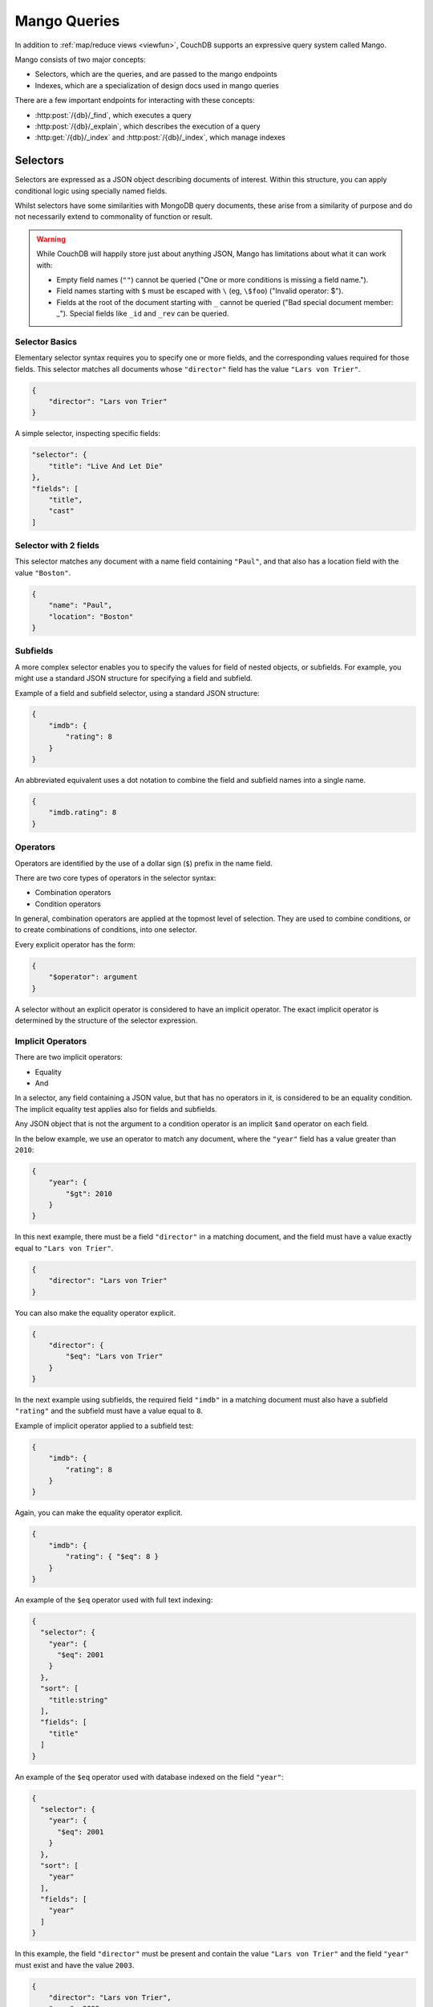 .. Licensed under the Apache License, Version 2.0 (the "License"); you may not
.. use this file except in compliance with the License. You may obtain a copy of
.. the License at
..
..   http://www.apache.org/licenses/LICENSE-2.0
..
.. Unless required by applicable law or agreed to in writing, software
.. distributed under the License is distributed on an "AS IS" BASIS, WITHOUT
.. WARRANTIES OR CONDITIONS OF ANY KIND, either express or implied. See the
.. License for the specific language governing permissions and limitations under
.. the License.

=============
Mango Queries
=============

In addition to :ref:`map/reduce views <viewfun>`, CouchDB supports an expressive
query system called Mango.

Mango consists of two major concepts:

* Selectors, which are the queries, and are passed to the mango endpoints
* Indexes, which are a specialization of design docs used in mango queries

There are a few important endpoints for interacting with these concepts:

* :http:post:`/{db}/_find`, which executes a query
* :http:post:`/{db}/_explain`, which describes the execution of a query
* :http:get:`/{db}/_index` and :http:post:`/{db}/_index`, which manage indexes

.. _find/selectors:

Selectors
=========

Selectors are expressed as a JSON object describing documents of interest.
Within this structure, you can apply conditional logic using specially named
fields.

Whilst selectors have some similarities with MongoDB query documents, these
arise from a similarity of purpose and do not necessarily extend to commonality
of function or result.

.. warning::

    While CouchDB will happily store just about anything JSON, Mango has
    limitations about what it can work with:

    * Empty field names (``""``) cannot be queried ("One or more conditions is
      missing a field name.").
    * Field names starting with ``$`` must be escaped with ``\`` (eg, ``\$foo``)
      ("Invalid operator: $").
    * Fields at the root of the document starting with ``_`` cannot be queried
      ("Bad special document member: _"). Special fields like ``_id`` and
      ``_rev`` can be queried.

.. _find/selectorbasics:

Selector Basics
---------------

Elementary selector syntax requires you to specify one or more fields, and the
corresponding values required for those fields. This selector matches all
documents whose ``"director"`` field has the value ``"Lars von Trier"``.

.. code-block:: javascript

    {
        "director": "Lars von Trier"
    }

A simple selector, inspecting specific fields:

.. code-block:: javascript

    "selector": {
        "title": "Live And Let Die"
    },
    "fields": [
        "title",
        "cast"
    ]

.. _find/twofields:

Selector with 2 fields
----------------------

This selector matches any document with a name field containing ``"Paul"``,
and that also has a location field with the value ``"Boston"``.

.. code-block:: javascript

    {
        "name": "Paul",
        "location": "Boston"
    }

.. _find/subfields:

Subfields
---------

A more complex selector enables you to specify the values for field of nested
objects, or subfields. For example, you might use a standard JSON structure for
specifying a field and subfield.

Example of a field and subfield selector, using a standard JSON structure:

.. code-block:: javascript

    {
        "imdb": {
            "rating": 8
        }
    }

An abbreviated equivalent uses a dot notation to combine the field and subfield
names into a single name.

.. code-block:: javascript

    {
        "imdb.rating": 8
    }

.. _find/operators:

Operators
---------

Operators are identified by the use of a dollar sign (``$``) prefix in the name
field.

There are two core types of operators in the selector syntax:

-  Combination operators
-  Condition operators

In general, combination operators are applied at the topmost level of selection.
They are used to combine conditions, or to create combinations of conditions,
into one selector.

Every explicit operator has the form:

.. code-block:: javascript

    {
        "$operator": argument
    }

A selector without an explicit operator is considered to have an implicit
operator. The exact implicit operator is determined by the structure of the
selector expression.

.. _find/implicit_operators:

Implicit Operators
------------------

There are two implicit operators:

-  Equality
-  And

In a selector, any field containing a JSON value, but that has no operators in
it, is considered to be an equality condition. The implicit equality test
applies also for fields and subfields.

Any JSON object that is not the argument to a condition operator is an implicit
``$and`` operator on each field.

In the below example, we use an operator to match any document, where the
``"year"`` field has a value greater than ``2010``:

.. code-block:: javascript

    {
        "year": {
            "$gt": 2010
        }
    }

In this next example, there must be a field ``"director"`` in a matching
document, and the field must have a value exactly equal to ``"Lars von Trier"``.

.. code-block:: javascript

    {
        "director": "Lars von Trier"
    }

You can also make the equality operator explicit.

.. code-block:: javascript

    {
        "director": {
            "$eq": "Lars von Trier"
        }
    }

In the next example using subfields, the required field ``"imdb"`` in a matching
document must also have a subfield ``"rating"`` and the subfield must have a
value equal to ``8``.

Example of implicit operator applied to a subfield test:

.. code-block:: javascript

        {
            "imdb": {
                "rating": 8
            }
        }

Again, you can make the equality operator explicit.

.. code-block:: javascript

    {
        "imdb": {
            "rating": { "$eq": 8 }
        }
    }

An example of the ``$eq`` operator used with full text indexing:

.. code-block:: javascript

    {
      "selector": {
        "year": {
          "$eq": 2001
        }
      },
      "sort": [
        "title:string"
      ],
      "fields": [
        "title"
      ]
    }

An example of the ``$eq`` operator used with database indexed on the field ``"year"``:

.. code-block:: javascript

    {
      "selector": {
        "year": {
          "$eq": 2001
        }
      },
      "sort": [
        "year"
      ],
      "fields": [
        "year"
      ]
    }

In this example, the field ``"director"`` must be present and contain the value
``"Lars von Trier"`` and the field ``"year"`` must exist and have the value
``2003``.

.. code-block:: javascript

    {
        "director": "Lars von Trier",
        "year": 2003
    }

You can make both the ``$and`` operator and the equality operator explicit.

Example of using explicit ``$and`` and ``$eq`` operators:

.. code-block:: javascript

    {
        "$and": [
            {
                "director": {
                    "$eq": "Lars von Trier"
                }
            },
            {
                "year": {
                    "$eq": 2003
                }
            }
        ]
    }

.. _find/explicit_operators:

Explicit Operators
------------------

All operators, apart from 'Equality' and 'And', must be stated explicitly.

.. _find/combination_operators:

Combination Operators
---------------------

Combination operators are used to combine selectors. In addition to the common
boolean operators found in most programming languages, there are three
combination operators (``$all``, ``$elemMatch``, and ``$allMatch``) that help
you work with JSON arrays and one that works with JSON maps (``$keyMapMatch``).

A combination operator takes a single argument. The argument is either another
selector, or an array of selectors.

The list of combination operators:

+------------------+----------+--------------------------------------------------+
| Operator         | Argument | Purpose                                          |
+==================+==========+==================================================+
| ``$and``         | Array    | Matches if all the selectors in the array match. |
+------------------+----------+--------------------------------------------------+
| ``$or``          | Array    | Matches if any of the selectors in the array     |
|                  |          | match. All selectors must use the same index.    |
+------------------+----------+--------------------------------------------------+
| ``$not``         | Selector | Matches if the given selector does not match.    |
+------------------+----------+--------------------------------------------------+
| ``$nor``         | Array    | Matches if none of the selectors in the array    |
|                  |          | match.                                           |
+------------------+----------+--------------------------------------------------+
| ``$all``         | Array    | Matches an array value if it contains all the    |
|                  |          | elements of the argument array.                  |
+------------------+----------+--------------------------------------------------+
| ``$elemMatch``   | Selector | Matches and returns all documents that contain an|
|                  |          | array field with at least one element that       |
|                  |          | matches all the specified query criteria.        |
+------------------+----------+--------------------------------------------------+
| ``$allMatch``    | Selector | Matches and returns all documents that contain an|
|                  |          | array field with all its elements matching all   |
|                  |          | the specified query criteria.                    |
+------------------+----------+--------------------------------------------------+
| ``$keyMapMatch`` | Selector | Matches and returns all documents that contain a |
|                  |          | map that contains at least one key that matches  |
|                  |          | all the specified query criteria.                |
+------------------+----------+--------------------------------------------------+
| ``$text``        | String   | Perform a text search                            |
+------------------+----------+--------------------------------------------------+

.. _find/and:

The ``$and`` operator
~~~~~~~~~~~~~~~~~~~~~

``$and`` operator used with two fields:

.. code-block:: javascript

    {
      "selector": {
        "$and": [
          {
            "title": "Total Recall"
          },
          {
            "year": {
              "$in": [1984, 1991]
            }
          }
        ]
      },
      "fields": [
          "year",
          "title",
          "cast"
      ]
    }

The ``$and`` operator matches if all the selectors in the array match. Below is
an example using the primary index (``_all_docs``):

.. code-block:: javascript

    {
        "$and": [
            {
                "_id": { "$gt": null }
            },
            {
                "year": {
                    "$in": [2014, 2015]
                }
            }
        ]
    }

.. _find/or:

The ``$or`` operator
~~~~~~~~~~~~~~~~~~~~

The ``$or`` operator matches if any of the selectors in the array match. Below
is an example used with an index on the field ``"year"``:

.. code-block:: javascript

    {
        "year": 1977,
        "$or": [
            { "director": "George Lucas" },
            { "director": "Steven Spielberg" }
        ]
    }

.. _find/not:

The ``$not`` operator
~~~~~~~~~~~~~~~~~~~~~

The ``$not`` operator matches if the given selector does not match. Below is an
example used with an index on the field ``"year"``:

.. code-block:: javascript

    {
        "year": {
            "$gte": 1900,
            "$lte": 1903
        },
        "$not": {
            "year": 1901
        }
    }

.. _find/nor:

The ``$nor`` operator
~~~~~~~~~~~~~~~~~~~~~

The ``$nor`` operator matches if the given selector does not match. Below is an
example used with an index on the field ``"year"``:

.. code-block:: javascript

    {
        "year": {
            "$gte": 1900.
            "$lte": 1910
        },
        "$nor": [
            { "year": 1901 },
            { "year": 1905 },
            { "year": 1907 }
        ]
    }

.. _find/all:

The ``$all`` operator
~~~~~~~~~~~~~~~~~~~~~

The ``$all`` operator matches an array value if it contains all the elements of
the argument array. Below is an example used with the primary index
(``_all_docs``):

.. code-block:: javascript

    {
        "_id": {
            "$gt": null
        },
        "genre": {
            "$all": ["Comedy","Short"]
        }
    }

.. _find/elemmatch:

The ``$elemMatch`` operator
~~~~~~~~~~~~~~~~~~~~~~~~~~~

The ``$elemMatch`` operator matches and returns all documents that contain an
array field with at least one element matching the supplied query criteria.
Below is an example used with the primary index (``_all_docs``):

.. code-block:: javascript

    {
        "_id": { "$gt": null },
        "genre": {
            "$elemMatch": {
                "$eq": "Horror"
            }
        }
    }

.. _find/allmatch:

The ``$allMatch`` operator
~~~~~~~~~~~~~~~~~~~~~~~~~~

The ``$allMatch`` operator matches and returns all documents that contain an
array field with all its elements matching the supplied query criteria. Below
is an example used with the primary index (``_all_docs``):

.. code-block:: javascript

    {
        "_id": { "$gt": null },
        "genre": {
            "$allMatch": {
                "$eq": "Horror"
            }
        }
    }

.. _find/keymapmatch:

The ``$keyMapMatch`` operator
~~~~~~~~~~~~~~~~~~~~~~~~~~~~~

The ``$keyMapMatch`` operator matches and returns all documents that contain a
map that contains at least one key that matches all the specified query criteria.
Below is an example used with the primary index (``_all_docs``):

.. code-block:: javascript

    {
        "_id": { "$gt": null },
        "cameras": {
            "$keyMapMatch": {
                "$eq": "secondary"
            }
        }
    }

.. _find/text:

The ``$text`` operator
~~~~~~~~~~~~~~~~~~~~~~

The ``$text`` operator performs a text search using either a search or nouveau
index. The specifics of the query follow either
:ref:`search syntax <ddoc/search/syntax>` or
:ref:`nouveau syntax <ddoc/nouveau/syntax>` (which both use Lucene and implement
the same syntax).

.. code-block:: javascript

    {
        "_id": { "$gt": null },
        "$text": "director:George"
    }

.. warning::

    Queries cannot contain more than one ``$text``

.. _find/condition-operators:

Condition Operators
-------------------

Condition operators are specific to a field, and are used to evaluate the value
stored in that field. For instance, the basic ``$eq`` operator matches when the
specified field contains a value that is equal to the supplied argument.

.. note::
    For a condition operator to function correctly, the field **must exist**
    in the document for the selector to match. As an example, ``$ne`` means
    the specified field must exist, and is not equal to the value of the
    argument.

The basic equality and inequality operators common to most programming
languages are supported. Strict type matching is used.

In addition, some 'meta' condition operators are available. Some condition
operators accept any valid JSON content as the argument.  Other condition
operators require the argument to be in a specific JSON format.

+---------------+-----------------+-------------+------------------------------------+
| Operator type |    Operator     |  Argument   |              Purpose               |
+===============+=================+=============+====================================+
| (In)equality  | ``$lt``         | Any JSON    | The field is less than the         |
|               |                 |             | argument.                          |
+---------------+-----------------+-------------+------------------------------------+
|               | ``$lte``        | Any JSON    | The field is less than or equal to |
|               |                 |             | the argument.                      |
+---------------+-----------------+-------------+------------------------------------+
|               | ``$eq``         | Any JSON    | The field is equal to the argument.|
+---------------+-----------------+-------------+------------------------------------+
|               | ``$ne``         | Any JSON    | The field is not equal to the      |
|               |                 |             | argument.                          |
+---------------+-----------------+-------------+------------------------------------+
|               | ``$gte``        | Any JSON    | The field is greater than or equal |
|               |                 |             | to the argument.                   |
+---------------+-----------------+-------------+------------------------------------+
|               | ``$gt``         | Any JSON    | The field is greater than the      |
|               |                 |             | argument.                          |
+---------------+-----------------+-------------+------------------------------------+
| Object        | ``$exists``     | Boolean     | Check whether the field exists or  |
|               |                 |             | not, regardless of its value.      |
+---------------+-----------------+-------------+------------------------------------+
|               | ``$type``       | String      | Check the document field's type.   |
|               |                 |             | Valid values are ``"null"``,       |
|               |                 |             | ``"boolean"``, ``"number"``,       |
|               |                 |             | ``"string"``, ``"array"``, and     |
|               |                 |             | ``"object"``.                      |
+---------------+-----------------+-------------+------------------------------------+
| Array         | ``$in``         | Array of    | The document field must exist in   |
|               |                 | JSON values | the list provided.                 |
+---------------+-----------------+-------------+------------------------------------+
|               | ``$nin``        | Array of    | The document field not must exist  |
|               |                 | JSON values | in the list provided.              |
+---------------+-----------------+-------------+------------------------------------+
|               | ``$size``       | Integer     | Special condition to match the     |
|               |                 |             | length of an array field in a      |
|               |                 |             | document. Non-array fields cannot  |
|               |                 |             | match this condition.              |
+---------------+-----------------+-------------+------------------------------------+
| Miscellaneous | ``$mod``        | [Divisor,   | Divisor is a non-zero integer,     |
|               |                 | Remainder]  | Remainder is any integer.          |
|               |                 |             | Non-integer values result in a     |
|               |                 |             | 404. Matches documents where       |
|               |                 |             | ``field % Divisor == Remainder``   |
|               |                 |             | is true, and only when the         |
|               |                 |             | document field is an integer.      |
+---------------+-----------------+-------------+------------------------------------+
|               | ``$regex``      | String      | A regular expression pattern to    |
|               |                 |             | match against the document field.  |
|               |                 |             | Only matches when the field is a   |
|               |                 |             | string value and matches the       |
|               |                 |             | supplied regular expression. The   |
|               |                 |             | matching algorithms are based on   |
|               |                 |             | the Perl Compatible Regular        |
|               |                 |             | Expression (PCRE) library. For     |
|               |                 |             | more information about what is     |
|               |                 |             | implemented, see the               |
|               |                 |             | `Erlang Regular Expression         |
|               |                 |             | <http://erlang.org/doc             |
|               |                 |             | /man/re.html>`_.                   |
+---------------+-----------------+-------------+------------------------------------+
|               | ``$beginsWith`` | String      | Matches where the document field   |
|               |                 |             | begins with the specified prefix   |
|               |                 |             | (case-sensitive). If the document  |
|               |                 |             | field contains a non-string value, |
|               |                 |             | the document is not matched.       |
+---------------+-----------------+-------------+------------------------------------+

.. warning::
    Regular expressions do not work with indexes, so they should not be used to
    filter large data sets. They can, however, be used to restrict a
    :ref:`partial index <find/partial_indexes>`.

.. _find/expressions:

Creating Selector Expressions
-----------------------------

We have seen examples of combining selector expressions, such as :ref:`using
explicit $and and $eq operators <find/combination_operators>`.

In general, whenever you have an operator that takes an argument, that argument
can itself be another operator with arguments of its own. This enables us to
build up more complex selector expressions.

However, only operators that define a contiguous range of values
such as ``$eq``, ``$gt``, ``$gte``, ``$lt``, ``$lte``,
and ``$beginsWith`` (but not ``$ne``) can be used as the basis
of a query that can make efficient use of a ``json`` index. You should
include at least one of these in a selector, or consider using
a ``text`` index if greater flexibility is required.

For example, if you try to perform a query that attempts to match all documents
that have a field called `afieldname` containing a value that begins with the
letter `A`, this will trigger a warning because no index could be used and
the database performs a full scan of the primary index:

    **Request**

    .. code-block:: http

        POST /movies/_find HTTP/1.1
        Accept: application/json
        Content-Type: application/json
        Content-Length: 112
        Host: localhost:5984

        {
            "selector": {
                "afieldname": {"$regex": "^A"}
            }
        }

    **Response**:

    .. code-block:: http

        HTTP/1.1 200 OK
        Cache-Control: must-revalidate
        Content-Type: application/json
        Date: Thu, 01 Sep 2016 17:25:51 GMT
        Server: CouchDB (Erlang OTP)
        Transfer-Encoding: chunked

        {
            "warning":"no matching index found, create an index to optimize query time",
            "docs":[
            ]
        }

.. warning::
    It is always recommended that you create an appropriate index when deploying
    in production.

Most selector expressions work exactly as you would expect for the given
operator. But it is not always the case: for example, comparison of strings is
done with ICU and can can give surprising results if you were expecting ASCII
ordering. See :ref:`views/collation` for more details.

.. _ddoc/mango/indexes:

Indexes
=======

Indexes are like indexes in most other database systems: they spend a little
extra space to improve the performance of queries.

They primarily consist of a list of fields to index, but can also contain a
:ref:`selector <find/selectors>` to create a
:ref:`partial index <find/partial_indexes>`.

.. note::
    Mango indexes have a type, currently ``json``, ``text``, ``nouveau``. The
    majority of this document covers ``json`` indexes. ``text`` and ``nouveau``
    are related to the :ref:`ddoc/search` and :ref:`ddoc/nouveau` systems,
    respectively. (See :ref:`ddoc/mango/indexes/text`.)

    You will also occasionally find reference to the ``special`` index type.
    This represents synthetic indexes produced by CouchDB itself and refers
    exclusively to ``_all_docs``.

.. _ddoc/mango/indexes/definitions:

Index Definitions
-----------------

Index definitions are JSON objects with the following fields:

-  **ddoc** (`string`): ID of the design document the index belongs to. This ID
   can be used to retrieve the design document containing the index,
   by making a ``GET`` request to ``/{db}/ddoc``, where ``ddoc`` is the
   value of this field.
-  **name** (`string`): Name of the index.
-  **partitioned** (`boolean`): Partitioned (``true``) or global
   (``false``) index.
-  **type** (`string`): Type of the index. Can be ``"json"``, ``"text"``,
   ``"nouveau"``, or sometimes ``"special"``.
-  **def**/**index** (`object`): Definition of the index, depending on the type
   (see below). Which name is used depends on the context.

JSON Indexes
------------

JSON Indexes are you standard structural indexes, used by the majority of
:ref:`selector operators<find/selectors>`.

Their definition consists of:

- **fields** (`array`): Array of field names following the :ref:`sort
  syntax <find/sort>`. Nested fields are also allowed, e.g. `"person.name"`.
- **partial_filter_selector** (`object`): A :ref:`selector <find/selectors>`
  to apply to documents at indexing time, creating a
  :ref:`partial index <find/partial_indexes>`. *Optional*

Example:

.. code-block:: javascript

    {
        "type" : "json",
        "index": {
            "fields": ["foo"]
        }
    }

.. _find/partial_indexes:

Partial Indexes
---------------

Partial indexes allow documents to be filtered at indexing time, potentially
offering significant performance improvements for query selectors that do not
map cleanly to a range query on an index.

Let's look at an example query:

.. code-block:: javascript

    {
        "selector": {
            "status": {
                "$ne": "archived"
            },
            "type": "user"
        }
    }

Without a partial index, this requires a full index scan to find all the
documents of ``"type":"user"`` that do not have a status of ``"archived"``.
This is because a normal index can only be used to match contiguous rows,
and the ``"$ne"`` operator cannot guarantee that.

To improve response times, we can create an index which excludes documents
where  ``"status": { "$ne": "archived" }`` at index time using the
``"partial_filter_selector"`` field:

.. code-block:: http

        POST /db/_index HTTP/1.1
        Content-Type: application/json
        Content-Length: 144
        Host: localhost:5984

        {
          "index": {
            "partial_filter_selector": {
              "status": {
                "$ne": "archived"
              }
            },
            "fields": ["type"]
          },
          "ddoc" : "type-not-archived",
          "type" : "json"
        }

Partial indexes are not currently used by the query planner unless specified
by a ``"use_index"`` field, so we need to modify the original query:

.. code-block:: javascript

    {
        "selector": {
            "status": {
                "$ne": "archived"
            },
            "type": "user"
        },
        "use_index": "type-not-archived"
    }

Technically, we do not need to include the filter on the ``"status"`` field
in the query selector - the partial index ensures this is always true -
but including it makes the intent of the selector clearer and will make
it easier to take advantage of future improvements to query planning
(e.g. automatic selection of partial indexes).

.. note::
    An index with fields is only used, when the selector includes
    all of the fields indexed. For instance, if an index contains ``["a", "b"]``
    but the selector only requires field ``["a"]`` to exist in the matching
    documents, the index would not be valid for the query. All indexes,
    however, can be treated as if they include the special fields ``_id`` and
    ``_rev``. They **never** need to be specified in the query selector.

.. _ddoc/mango/indexes/text:

Text Indexes
------------

Mango can also interact with the :ref:`Search <ddoc/search>` and
:ref:`Nouveau <ddoc/nouveau>` search systems, using the
:ref:`$text selector <find/text>` and the appropriate index. These indexes can
be queried using either ``$text`` or :http:get:`/{db}/_design/{ddoc}/_search/{index}`
/ :http:get:`/{db}/_design/{ddoc}/_nouveau/{index}`.

Example index:

.. code-block:: javascript

    {
        "type": "nouveau",
        "index": {
            "fields": [
                {"name": "foo", "type": "string"},
                {"name": "bar", "type": "number"},
                {"name": "baz", "type": "string"},
            ],
            "default_analyzer": "keyword",
        }
    }

A Text or Nouveau index definition consists of:

* **fields**: The list of fields to index. ``"all_fields"`` or list of objects:

  * **name** (`string`): not blank
  * **type** (`string`): one of ``"text"``, ``"string"``, ``"number"``, ``"boolean"``

* **default_analyzer** (`string`): Analyzer to use, defaults to ``"keyword"``  *Optional*
* **default_field**: Enables the "default field" index, boolean or object of
  ``enabled`` and ``analyzer`` *Optional*
* **partial_filter_selector** (`object`): A :ref:`selector<find/selectors>`, causing this
  to be a :ref:`partial index<find/partial_indexes>` *Optional*
* **selector** (`object`): A :ref:`selector<find/selectors>` *Optional*

Indexes and Design Documents
----------------------------

Ultimately, indexes are stored using design documents, using the same view
systems under the hood. If you go looking, you can find the design documents
backing mango indexes. However, exactly how mango indexes map to design
documents is an implementation detail, and users are encouraged to manage their
indexes using the :ref:`api/db/find/index` family of endpoints.
